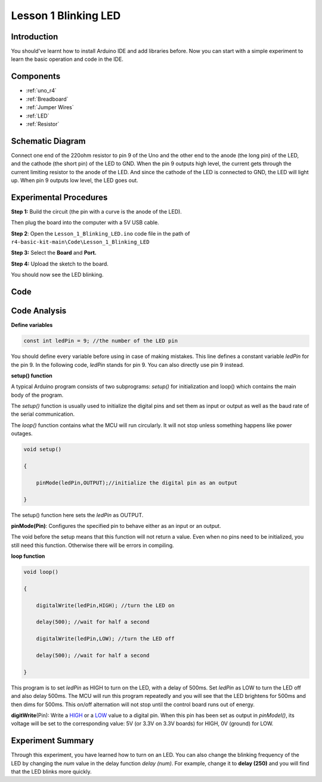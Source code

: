 .. _blinking_uno:

Lesson 1 Blinking LED
==============================

Introduction
--------------------

You should've learnt how to install Arduino IDE and add libraries
before. Now you can start with a simple experiment to learn the basic
operation and code in the IDE.

Components
--------------------

.. image:: img/uno01.png
    :align: center

* :ref:`uno_r4`
* :ref:`Breadboard`
* :ref:`Jumper Wires`
* :ref:`LED`
* :ref:`Resistor`


Schematic Diagram
-----------------------

Connect one end of the 220ohm resistor to pin 9 of the Uno and the other
end to the anode (the long pin) of the LED, and the cathode (the short
pin) of the LED to GND. When the pin 9 outputs high level, the current
gets through the current limiting resistor to the anode of the LED. And
since the cathode of the LED is connected to GND, the LED will light up.
When pin 9 outputs low level, the LED goes out.

.. image:: img/image50.png
    :align: center


Experimental Procedures
------------------------

**Step 1:** Build the circuit (the pin with a curve is the anode of the
LED).

Then plug the board into the computer with a 5V USB cable.

.. image:: img/l1_blinking.png
    :align: center


**Step 2**: Open the ``Lesson_1_Blinking_LED.ino`` code file in the path of ``r4-basic-kit-main\Code\Lesson_1_Blinking_LED``

**Step 3:** Select the **Board** and **Port.**

**Step 4:** Upload the sketch to the board.


You should now see the LED blinking.


Code
-------

.. raw:: html

    <iframe src=https://create.arduino.cc/editor/sunfounder01/4ed2849e-e078-44cd-a839-6ee5d0e93e03/preview?embed style="height:510px;width:100%;margin:10px 0" frameborder=0></iframe>


Code Analysis
------------------

**Define variables**

.. code-block:: arduino

    const int ledPin = 9; //the number of the LED pin

You should define every variable before using in case of making
mistakes. This line defines a constant variable *ledPin* for the pin 9.
In the following code, *ledPin* stands for pin 9. You can also directly
use pin 9 instead.

**setup() function**

A typical Arduino program consists of two subprograms: *setup()* for
initialization and loop() which contains the main body of the program.

The *setup()* function is usually used to initialize the digital pins
and set them as input or output as well as the baud rate of the serial
communication.

The *loop()* function contains what the MCU will run circularly. It will
not stop unless something happens like power outages.

.. code-block:: arduino

    void setup()

    {

        pinMode(ledPin,OUTPUT);//initialize the digital pin as an output

    }

The setup() function here sets the *ledPin* as OUTPUT.

**pinMode(Pin)**: Configures the specified pin to behave either as an
input or an output.

The void before the setup means that this function will not return a
value. Even when no pins need to be initialized, you still need this
function. Otherwise there will be errors in compiling.

**loop function**

.. code-block:: arduino

    void loop()

    {

        digitalWrite(ledPin,HIGH); //turn the LED on

        delay(500); //wait for half a second

        digitalWrite(ledPin,LOW); //turn the LED off

        delay(500); //wait for half a second

    }

This program is to set *ledPin* as HIGH to turn on the LED, with a delay
of 500ms. Set *ledPin* as LOW to turn the LED off and also delay 500ms.
The MCU will run this program repeatedly and you will see that the LED
brightens for 500ms and then dims for 500ms. This on/off alternation
will not stop until the control board runs out of energy.

**digitWrite**\ (Pin): Write
a `HIGH <https://www.arduino.cc/en/Reference/Constants>`__ or
a `LOW <https://www.arduino.cc/en/Reference/Constants>`__ value to a
digital pin. When this pin has been set as output in *pinModel()*, its
voltage will be set to the corresponding value: 5V (or 3.3V on 3.3V
boards) for HIGH, 0V (ground) for LOW.

Experiment Summary
--------------------------

Through this experiment, you have learned how to turn on an LED. You can
also change the blinking frequency of the LED by changing the *num*
value in the delay function *delay (num)*. For example, change it to
**delay (250)** and you will find that the LED blinks more quickly.
